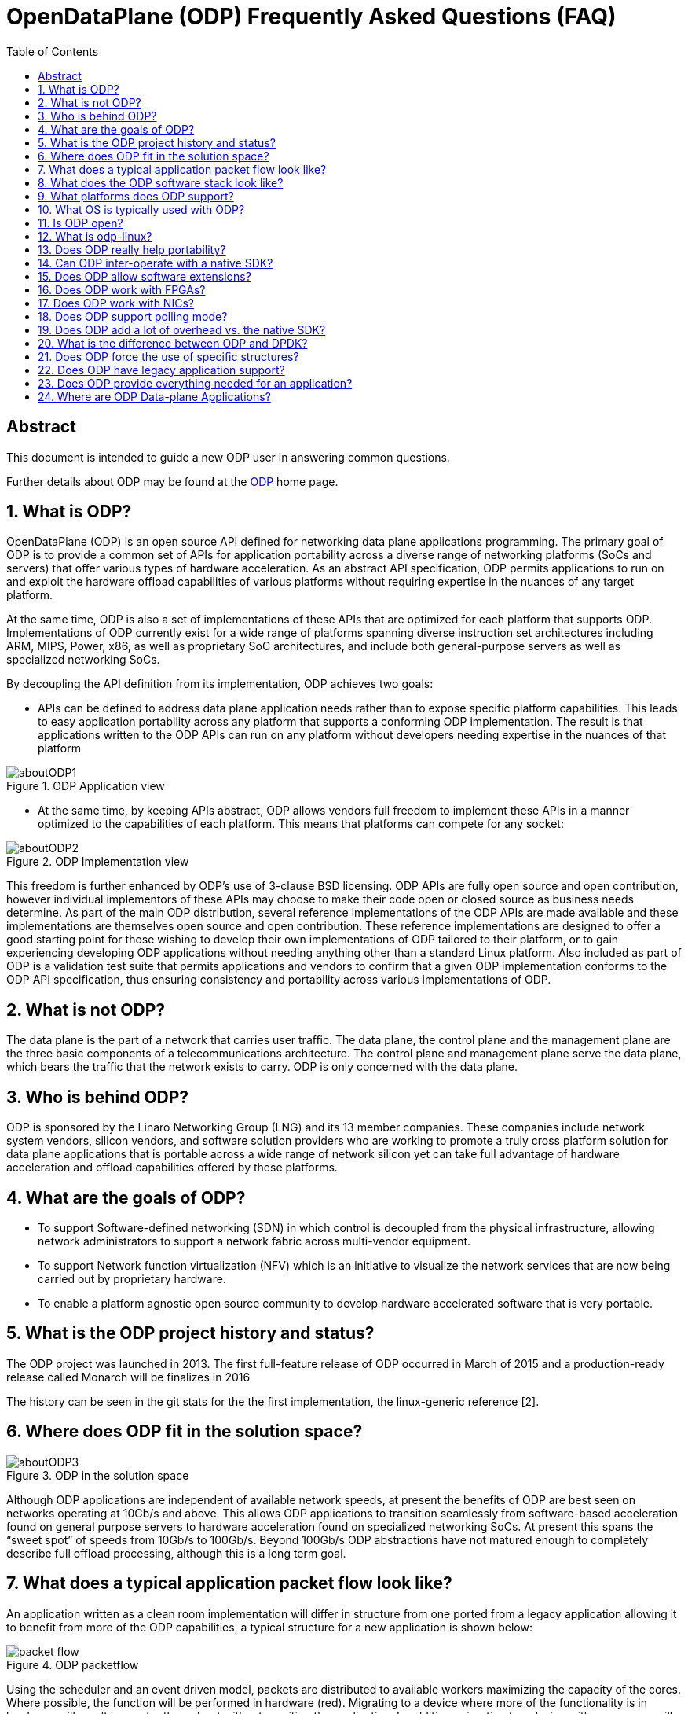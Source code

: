 :doctitle: OpenDataPlane (ODP) Frequently Asked Questions (FAQ)
:description: This document is intended to guide a new ODP user in answering +
common questions
:imagesdir: ../images
:toc:
:numbered!:
[abstract]
Abstract
--------
This document is intended to guide a new ODP user in answering
common questions.

Further details about ODP may be found at the http://opendataplane.org[ODP]
home page.

:numbered:

== What is ODP?
OpenDataPlane (ODP) is an open source API defined for networking data plane
applications programming. The primary goal of ODP is to provide a common set of
APIs for application portability across a diverse range of networking platforms
(SoCs and servers) that offer various types of hardware acceleration. As an
abstract API specification, ODP permits applications to run on and exploit the
hardware offload capabilities of various platforms without requiring expertise
in the nuances of any target platform.

At the same time, ODP is also a set of implementations of these APIs that are
optimized for each platform that supports ODP. Implementations of ODP currently
exist for a wide range of platforms spanning diverse instruction set
architectures including ARM, MIPS, Power, x86, as well as proprietary SoC
architectures, and include both general-purpose servers as well as specialized
networking SoCs.

By decoupling the API definition from its implementation, ODP achieves two goals:

* APIs can be defined to address data plane application needs rather than to
expose specific platform capabilities. This leads to easy application
portability across any platform that supports a conforming ODP implementation.
The result is that applications written to the ODP APIs can run on any platform
without developers needing expertise in the nuances of that platform

.ODP Application view
image::aboutODP1.svg[align="center"]

* At the same time, by keeping APIs abstract, ODP allows vendors full freedom to
implement these APIs in a manner optimized to the capabilities of each
platform. This means that platforms can compete for any socket:

.ODP Implementation view
image::aboutODP2.svg[align="center"]

This freedom is further enhanced by ODP’s use of 3-clause BSD licensing. ODP
APIs are fully open source and open contribution, however individual
implementors of these APIs may choose to make their code open or closed source
as business needs determine. As part of the main ODP distribution, several
reference implementations of the ODP APIs are made available and these
implementations are themselves open source and open contribution. These
reference implementations are designed to offer a good starting point for those
wishing to develop their own implementations of ODP tailored to their platform,
or to gain experiencing developing ODP applications without needing anything
other than a standard Linux platform. Also included as part of ODP is a
validation test suite that permits applications and vendors to confirm that a
given ODP implementation conforms to the ODP API specification, thus ensuring
consistency and portability across various implementations of ODP.

== What is not ODP?
The data plane is the part of a network that carries user traffic. The data
plane, the control plane and the management plane are the three basic
components of a telecommunications architecture. The control plane and
management plane serve the data plane, which bears the traffic that the network
exists to carry. ODP is only concerned with the data plane.

== Who is behind ODP?

ODP is sponsored by the Linaro Networking Group (LNG) and its 13 member
companies.  These companies include network system vendors, silicon vendors,
and software solution providers who are working to promote a truly cross
platform solution for data plane applications that is portable across a wide
range of network silicon yet can take full advantage of hardware acceleration
and offload capabilities offered by these platforms.

== What are the goals of ODP?
* To support Software-defined networking (SDN) in which control is decoupled
from the physical infrastructure, allowing network administrators to support a
network fabric across multi-vendor equipment.
* To support Network function virtualization (NFV) which is an initiative to
visualize the network services that are now being carried out by proprietary
hardware.
* To enable a platform agnostic open source community to develop hardware
accelerated software that is very portable.

== What is the ODP project history and status?

The ODP project was launched in 2013. The first full-feature release of ODP
occurred in March of 2015 and a production-ready release called Monarch will be
finalizes in 2016

The history can be seen in the git stats for the the first implementation, the
linux-generic reference [2].

== Where does ODP fit in the solution space?

.ODP in the solution space
image::aboutODP3.svg[align="center"]

Although ODP applications are independent of available network speeds, at
present the benefits of ODP are best seen on networks operating at 10Gb/s and
above.  This allows ODP applications to transition seamlessly from
software-based acceleration found on general purpose servers to hardware
acceleration found on specialized networking SoCs. At present this spans the
“sweet spot” of speeds from 10Gb/s to 100Gb/s.  Beyond 100Gb/s ODP abstractions
have not matured enough to completely describe full offload processing,
although this is a long term goal.

== What does a typical application packet flow look like?

An application written as a clean room implementation will differ in structure
from one ported from a legacy application allowing it to benefit from more of
the ODP capabilities, a typical structure for a new application is shown below:

.ODP packetflow
image::packet_flow.svg[align="center"]

Using the scheduler and an event driven model, packets are distributed to
available workers maximizing the capacity of the cores. Where possible, the
function will be performed in hardware (red). Migrating to a device where more
of the functionality is in hardware will result in greater throughput without
rewriting the application. In addition, migration to a device with more cores
will automatically spread the load achieving greater throughput.

In summary:

* The classifier might be fixed-function or programmable (for flexibility as network protocols evolve)
* The scheduler is similar to a traffic manager
* Processing cores can be added and removed dynamically (elasticity)
* The scheduler knows which core is associated with which queue at every
moment, which enables hardware synchronization
* Packets and other types of work (e.g. timers) are scheduled together

== What does the ODP software stack look like?

.ODP in the solution space
image::overview.svg[align="center"]

An application written to the ODP API will be linked to the ODP implementation
for the platform on which it is executing. This implementation will have been
optimized for that specific hardware; it  will often call the native SDK via an
inline call, which  also allows the application to simultaneously take
advantage of vendor extensions that have not yet been standardized.

== What platforms does ODP support?

To date, ODP is running on seven different network platforms that span five
different processing architectures (ARMv7, ARMv8, MIPS64, Power, and x86),
offering both application portability and accelerated performance tailored to
each platform.  Other implementations are under development by both LNG member
companies and other companies participating in the project.

== What OS is typically used with ODP?

ODP applications usually run as Linux user space applications, but there are
also a number of “bare metal” environments in use. A typical deployment will be
using Linux as the control node on at least one CPU and then using the NO_HZ
and isolation features of Linux to essentially run the application fast-path
packet processing code as if it were using “bare metal” on the remaining cores.

== Is ODP open?

ODP is a true open source, open contribution project that is distributed under
a 3-clause BSD license, meaning that anyone is free to use, modify and
distribute it for commercial or other purposes without restriction. ODP has a
public mailing list (lng-odp@lists.linaro.org), and discussion on this list
shows the wide base of participation in the  ODP project. There are also a
number of  independent externally hosted ODP implementations [6].

== What is odp-linux?

The ODP linux-generic implementation is a functional reference targeting
simplicity over performance if there is marked difference. The
higher-performance implementations of ODP come directly from the vendors.
Linaro also maintains implementations for some other important platforms that
do not yet have direct vendor support [3].

== Does ODP really help portability?

.ODP and portability
image::aboutODP5.svg[align="center"]

Yes. ODP abstracts hardware capabilities for data-plane processing so that
applications may be written more portably Application developers may make use
of important hardware capabilities such as crypto hardware acceleration without
needing deep knowledge of the hardware or the vendor-specific SDK associated
with it. This will make it much easier for them to write portable applications
that work well across multiple hardware implementations.

== Can ODP inter-operate with a native SDK?

Yes.

== Does ODP allow software extensions?

No. the ODP API  does not allow for software extensions. However, ODP does not
preclude calling a vendor's SDK in parallel with ODP but the expectation is
that over time any features that become common to multiple platforms will be
supported in future versions of the portable ODP APIs.

== Does ODP work with FPGAs?

There is no explicit initialization support for altering the image in an FPGA
at boot time, but several major players have looked at ODP and we hope they
will help define the support they require.

== Does ODP work with NICs?

Yes.
So far, ODP has been vigorously taken up by vendors who supply much more
functionality in their hardware than a plain NIC can provide. One of those
vendors package this capability as a NIC + ODP library. The ODP project also
supports its own ODP-DPDK [1]  implementation to help migrations from the lower
level DPDK API to the ODPs abstraction.

But traditional NICs are supported odp-linux has PKTIO support for Netmap and
DPDK.

== Does ODP support polling mode?

ODP does not dictate a model, although the majority of current contributors see
greater value in an event-driven model which which it is felt will scale better
than a polling mode driver.

== Does ODP add a lot of overhead vs. the native SDK?

No, ODP is just an API designed by the contributors. The implementation is
developed by the hardware vendor to be optimal for their platform.

Even running OVS on odp-dpdk vs dpdk shows at worst case 1.7% overhead in basic
tests.

== What is the difference between ODP and DPDK?

ODP is an API, DPDK is a specific implementation of an API.
ODP is an abstraction that is just at a high-enough level to allow platform
abstraction without imposing strict models and overheads

== Does ODP force the use of specific structures?

.ODP and specific structures
image::packet.svg[align="center"]

ODP uses abstractions for the structures that are defined by the implementing
vendor so that they map closely to the hardware and are very efficient.  The
application may then access this data though inline functions so that platform
specific data is never exposed, for example odp_packet_len() [5] to determine a
packet length.

== Does ODP have legacy application support?

ODP can be used to implement hardware acceleration for  interfaces for sockets,
or polling mode drivers.

== Does ODP provide everything needed for an application?

No. ODP is defining the lowest level abstractions for hardware acceleration and
it is expected that layers of software using these primitives will be able to
add deeper application support. In addition ODP does not try to add Operating
System abstractions.

== Where are ODP Data-plane Applications?

They are traditionally the software in routers, switches, gateways, set top
boxes, Evolved Node B, etc. Increasingly they are data-center applications that
can make use of the acceleration features available in servers, such as Open
vSwitch, TRex, NGiNX.
